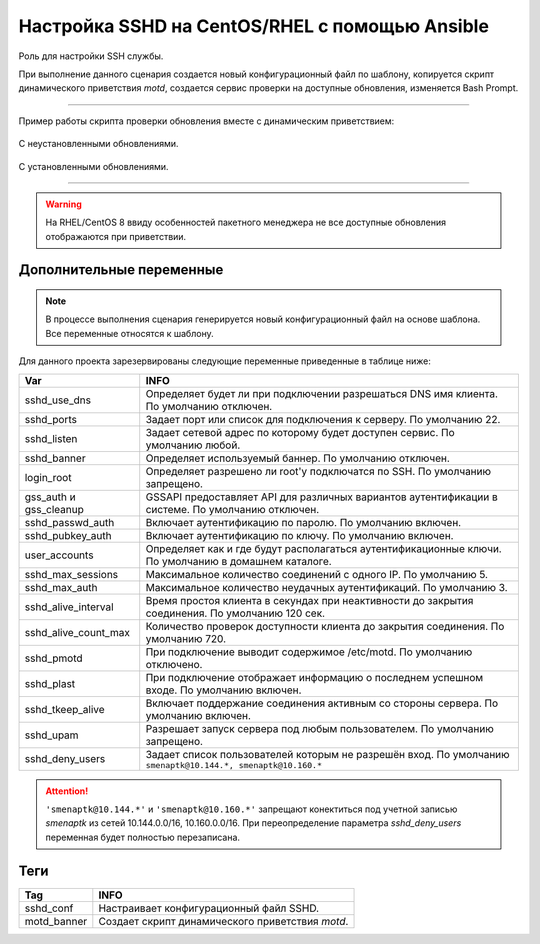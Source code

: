 Настройка SSHD на CentOS/RHEL с помощью Ansible
===============================================
Роль для настройки SSH службы. 

При выполнение данного сценария создается новый конфигурационный файл по шаблону, копируется скрипт динамического приветствия `motd`, создается сервис проверки на доступные обновления, изменяется Bash Prompt.


----

Пример работы скрипта проверки обновления вместе с динамическим приветствием:

.. figure:: _static/motd_updates_not_install.png
        :scale: 80 %
        :alt: С неустановленными обновлениями
        :align: center

        С неустановленными обновлениями.

.. figure:: _static/motd_updates_install.png
        :scale: 80 %
        :alt: С установленными обновлениями
        :align: center

        С установленными обновлениями.


----

.. warning:: На RHEL/CentOS 8 ввиду особенностей пакетного менеджера не все доступные обновления отображаются при приветствии.

Дополнительные переменные
~~~~~~~~~~~~~~~~~~~~~~~~~

.. note:: В процессе выполнения сценария генерируется новый конфигурационный файл на основе шаблона. Все переменные относятся к шаблону.

Для данного проекта зарезервированы следующие переменные приведенные в таблице ниже:

.. table:: 

======================= ===========================================================================================================
Var                     INFO
======================= ===========================================================================================================
sshd_use_dns            Определяет будет ли при подключении разрешаться DNS имя клиента. По умолчанию отключен. 
sshd_ports              Задает порт или список для подключения к серверу. По умолчанию 22. 
sshd_listen             Задает сетевой адрес по которому будет доступен сервис. По умолчанию любой. 
sshd_banner             Определяет используемый баннер. По умолчанию отключен. 
login_root              Определяет разрешено ли root'у подключатся по SSH. По умолчанию запрещено. 
gss_auth и gss_cleanup  GSSAPI предоставляет API для различных вариантов аутентификации в системе. По умолчанию отключен. 
sshd_passwd_auth        Включает аутентификацию по паролю. По умолчанию включен. 
sshd_pubkey_auth        Включает аутентификацию по ключу. По умолчанию включен. 
user_accounts           Определяет как и где будут располагаться аутентификационные ключи. По умолчанию в домашнем каталоге. 
sshd_max_sessions       Максимальное количество соединений с одного IP. По умолчанию 5. 
sshd_max_auth           Максимальное количество неудачных аутентификаций. По умолчанию 3. 
sshd_alive_interval     Время простоя клиента в секундах при неактивности до закрытия соединения. По умолчанию 120 сек. 
sshd_alive_count_max    Количество проверок доступности клиента до закрытия соединения. По умолчанию 720. 
sshd_pmotd              При подключение выводит содержимое /etc/motd. По умолчанию отключено. 
sshd_plast              При подключение отображает информацию о последнем успешном входе. По умолчанию включен. 
sshd_tkeep_alive        Включает поддержание соединения активным со стороны сервера. По умолчанию включен. 
sshd_upam               Разрешает запуск сервера под любым пользователем. По умолчанию запрещено. 
sshd_deny_users         Задает список пользователей которым не разрешён вход. По умолчанию ``smenaptk@10.144.*, smenaptk@10.160.*``
======================= ===========================================================================================================

.. attention::  ``'smenaptk@10.144.*'`` и ``'smenaptk@10.160.*'`` запрещают конектиться под учетной записью `smenaptk` из сетей 10.144.0.0/16, 10.160.0.0/16. При переопределение параметра *sshd_deny_users* переменная будет полностью перезаписана.

Теги
~~~~

.. table:: 

=============== ================================================
Tag             INFO
=============== ================================================
sshd_conf       Настраивает конфигурационный файл SSHD.
motd_banner     Создает скрипт динамического приветствия `motd`.
=============== ================================================
